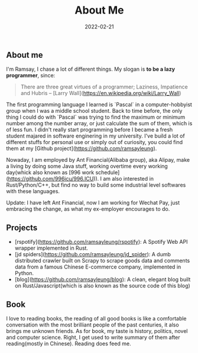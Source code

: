 #+HUGO_BASE_DIR: ../
#+TITLE: About Me
#+DATE: 2022-02-21
#+HUGO_AUTO_SET_LASTMOD: t
#+OPTIONS: author:nil num:nil
#+HUGO_TAGS:
#+HUGO_CATEGORIES: 
#+HUGO_DRAFT: false
#+HUGO_SECTION: ./
** About me 
   I'm Ramsay, I chase a lot of different things. My slogan is **to be a lazy programmer**, since:

   #+begin_quote
   There are three great virtues of a programmer; Laziness, Impatience and Hubris -- [Larry Wall](https://en.wikipedia.org/wiki/Larry_Wall)
   #+end_quote

   The first programming language I learned is `Pascal` in a computer-hobbyist group when I was a middle school student. Back to time before, the only thing I could do with `Pascal` was trying to find the maximum or minimum number among the number array, or just calculate the sum of them, which is of less fun. I didn't really start programming before I became a fresh student majared in software enginering in my university. I've build a lot of different stuffs for personal use or simply out of curiosity, you could find them at my [Github project](https://github.com/ramsayleung). 

   Nowaday, I am employed by Ant Financial(Alibaba group), aka Alipay, make a living by doing some Java stuff, working overtime every working day(whick also known as [996 work schedule](https://github.com/996icu/996.ICU)). I am also interested in Rust/Python/C++, but find no way to build some industrial level softwares with these languages.

   Update: 
   I have left Ant Financial,  now I am working for Wechat Pay, just embracing the change, as what my ex-employer encourages to do. 
** Projects
   + [rspotify](https://github.com/ramsayleung/rspotify): A Spotify Web API wrapper implemented in Rust.
   + [jd spiders](https://github.com/ramsayleung/jd_spider): A dumb distributed crawler built on Scrapy to scrape goods data and comments data from a famous Chinese E-commerce company, implemented in Python.
   + [blog](https://github.com/ramsayleung/blog): A clean, elegant blog built on Rust/Javascript(which is also known as the source code of this blog)

** Book
   I love to reading books, the reading of all good books is like a comfortable conversation with the most brilliant people of the past centuries, it also brings me unknown friends. As for book, my taste is history, politics, novel and computer science. Right, I get used to write summary of them after reading(mostly in Chinese). Reading does feed me.

